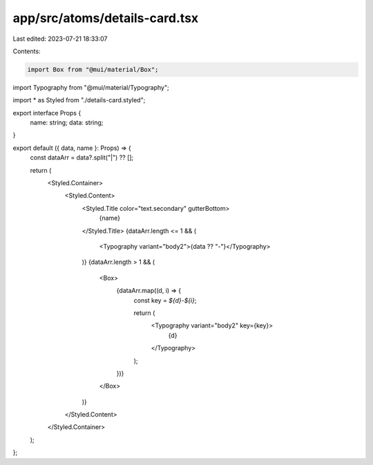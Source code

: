 app/src/atoms/details-card.tsx
==============================

Last edited: 2023-07-21 18:33:07

Contents:

.. code-block:: tsx

    import Box from "@mui/material/Box";
import Typography from "@mui/material/Typography";

import * as Styled from "./details-card.styled";

export interface Props {
  name: string;
  data: string;
}

export default ({ data, name }: Props) => {
  const dataArr = data?.split("|") ?? [];

  return (
    <Styled.Container>
      <Styled.Content>
        <Styled.Title color="text.secondary" gutterBottom>
          {name}
        </Styled.Title>
        {dataArr.length <= 1 && (
          <Typography variant="body2">{data ?? "-"}</Typography>
        )}
        {dataArr.length > 1 && (
          <Box>
            {dataArr.map((d, i) => {
              const key = `${d}-${i}`;

              return (
                <Typography variant="body2" key={key}>
                  {d}
                </Typography>
              );
            })}
          </Box>
        )}
      </Styled.Content>
    </Styled.Container>
  );
};


